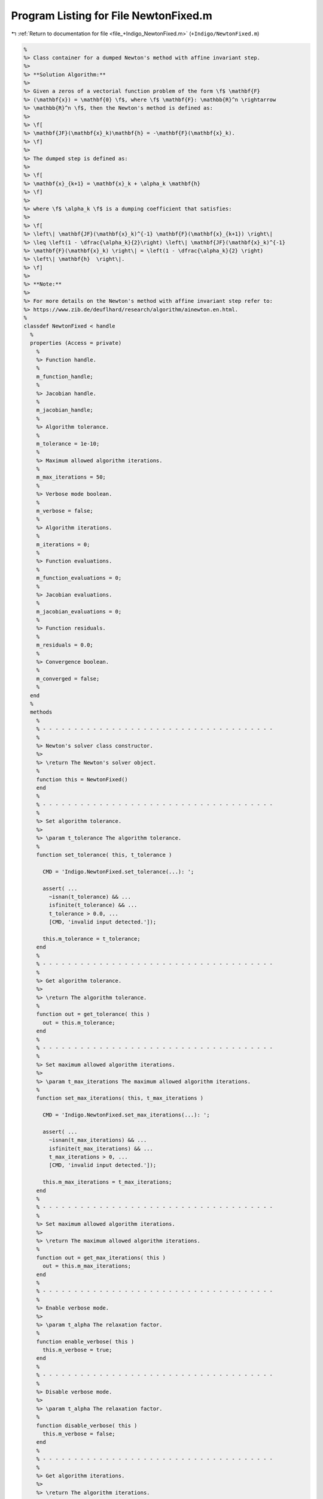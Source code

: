 
.. _program_listing_file_+Indigo_NewtonFixed.m:

Program Listing for File NewtonFixed.m
======================================

|exhale_lsh| :ref:`Return to documentation for file <file_+Indigo_NewtonFixed.m>` (``+Indigo/NewtonFixed.m``)

.. |exhale_lsh| unicode:: U+021B0 .. UPWARDS ARROW WITH TIP LEFTWARDS

.. code-block:: MATLAB

   
   %
   %> Class container for a dumped Newton's method with affine invariant step.
   %>
   %> **Solution Algorithm:**
   %>
   %> Given a zeros of a vectorial function problem of the form \f$ \mathbf{F}
   %> (\mathbf{x}) = \mathbf{0} \f$, where \f$ \mathbf{F}: \mathbb{R}^n \rightarrow
   %> \mathbb{R}^n \f$, then the Newton's method is defined as:
   %>
   %> \f[
   %> \mathbf{JF}(\mathbf{x}_k)\mathbf{h} = -\mathbf{F}(\mathbf{x}_k).
   %> \f]
   %>
   %> The dumped step is defined as:
   %>
   %> \f[
   %> \mathbf{x}_{k+1} = \mathbf{x}_k + \alpha_k \mathbf{h}
   %> \f]
   %>
   %> where \f$ \alpha_k \f$ is a dumping coefficient that satisfies:
   %>
   %> \f[
   %> \left\| \mathbf{JF}(\mathbf{x}_k)^{-1} \mathbf{F}(\mathbf{x}_{k+1}) \right\|
   %> \leq \left(1 - \dfrac{\alpha_k}{2}\right) \left\| \mathbf{JF}(\mathbf{x}_k)^{-1}
   %> \mathbf{F}(\mathbf{x}_k) \right\| = \left(1 - \dfrac{\alpha_k}{2} \right)
   %> \left\| \mathbf{h}  \right\|.
   %> \f]
   %>
   %> **Note:**
   %>
   %> For more details on the Newton's method with affine invariant step refer to:
   %> https://www.zib.de/deuflhard/research/algorithm/ainewton.en.html.
   %
   classdef NewtonFixed < handle
     %
     properties (Access = private)
       %
       %> Function handle.
       %
       m_function_handle;
       %
       %> Jacobian handle.
       %
       m_jacobian_handle;
       %
       %> Algorithm tolerance.
       %
       m_tolerance = 1e-10;
       %
       %> Maximum allowed algorithm iterations.
       %
       m_max_iterations = 50;
       %
       %> Verbose mode boolean.
       %
       m_verbose = false;
       %
       %> Algorithm iterations.
       %
       m_iterations = 0;
       %
       %> Function evaluations.
       %
       m_function_evaluations = 0;
       %
       %> Jacobian evaluations.
       %
       m_jacobian_evaluations = 0;
       %
       %> Function residuals.
       %
       m_residuals = 0.0;
       %
       %> Convergence boolean.
       %
       m_converged = false;
       %
     end
     %
     methods
       %
       % - - - - - - - - - - - - - - - - - - - - - - - - - - - - - - - - - - - - -
       %
       %> Newton's solver class constructor.
       %>
       %> \return The Newton's solver object.
       %
       function this = NewtonFixed()
       end
       %
       % - - - - - - - - - - - - - - - - - - - - - - - - - - - - - - - - - - - - -
       %
       %> Set algorithm tolerance.
       %>
       %> \param t_tolerance The algorithm tolerance.
       %
       function set_tolerance( this, t_tolerance )
   
         CMD = 'Indigo.NewtonFixed.set_tolerance(...): ';
   
         assert( ...
           ~isnan(t_tolerance) && ...
           isfinite(t_tolerance) && ...
           t_tolerance > 0.0, ...
           [CMD, 'invalid input detected.']);
   
         this.m_tolerance = t_tolerance;
       end
       %
       % - - - - - - - - - - - - - - - - - - - - - - - - - - - - - - - - - - - - -
       %
       %> Get algorithm tolerance.
       %>
       %> \return The algorithm tolerance.
       %
       function out = get_tolerance( this )
         out = this.m_tolerance;
       end
       %
       % - - - - - - - - - - - - - - - - - - - - - - - - - - - - - - - - - - - - -
       %
       %> Set maximum allowed algorithm iterations.
       %>
       %> \param t_max_iterations The maximum allowed algorithm iterations.
       %
       function set_max_iterations( this, t_max_iterations )
   
         CMD = 'Indigo.NewtonFixed.set_max_iterations(...): ';
   
         assert( ...
           ~isnan(t_max_iterations) && ...
           isfinite(t_max_iterations) && ...
           t_max_iterations > 0, ...
           [CMD, 'invalid input detected.']);
   
         this.m_max_iterations = t_max_iterations;
       end
       %
       % - - - - - - - - - - - - - - - - - - - - - - - - - - - - - - - - - - - - -
       %
       %> Set maximum allowed algorithm iterations.
       %>
       %> \return The maximum allowed algorithm iterations.
       %
       function out = get_max_iterations( this )
         out = this.m_max_iterations;
       end
       %
       % - - - - - - - - - - - - - - - - - - - - - - - - - - - - - - - - - - - - -
       %
       %> Enable verbose mode.
       %>
       %> \param t_alpha The relaxation factor.
       %
       function enable_verbose( this )
         this.m_verbose = true;
       end
       %
       % - - - - - - - - - - - - - - - - - - - - - - - - - - - - - - - - - - - - -
       %
       %> Disable verbose mode.
       %>
       %> \param t_alpha The relaxation factor.
       %
       function disable_verbose( this )
         this.m_verbose = false;
       end
       %
       % - - - - - - - - - - - - - - - - - - - - - - - - - - - - - - - - - - - - -
       %
       %> Get algorithm iterations.
       %>
       %> \return The algorithm iterations.
       %
       function out = out_iterations( this )
         out = this.m_iterations;
       end
       %
       % - - - - - - - - - - - - - - - - - - - - - - - - - - - - - - - - - - - - -
       %
       %> Set function evaluations.
       %>
       %> \return The function evaluations.
       %
       function out = out_function_evaluations( this )
         out = this.m_function_evaluations;
       end
       %
       % - - - - - - - - - - - - - - - - - - - - - - - - - - - - - - - - - - - - -
       %
       %> Set Jacobian evaluations.
       %>
       %> \return The Jacobian evaluations.
       %
       function out = out_jacobian_evaluations( this )
         out = this.m_jacobian_evaluations;
       end
       %
       % - - - - - - - - - - - - - - - - - - - - - - - - - - - - - - - - - - - - -
       %
       %> Get function evaluations.
       %>
       %> \return The function evaluations.
       %
       function out = out_residuals( this )
         out = this.m_residuals;
       end
       %
       % - - - - - - - - - - - - - - - - - - - - - - - - - - - - - - - - - - - - -
       %
       %> Get convergence boolean value.
       %>
       %> \return The convergence boolean value.
       %
       function out = out_converged( this )
         out = this.m_converged;
       end
       %
       % - - - - - - - - - - - - - - - - - - - - - - - - - - - - - - - - - - - - -
       %
       %> Solve non-linear system of equations \f$ \mathbf{F}(\mathbf{x}) =
       %> \mathbf{0} \f$
       %>
       %> \param t_function_handle The function handle.
       %> \param t_jacobian_handle The Jacobian handle.
       %> \param x_ini             The initial guess vector \f$ \mathbf{x} \f$.
       %>
       %> \return The solution vector \f$ \mathbf{x} \f$.
       %
       function [out, ierr] = solve_handle( this, t_function_handle, t_jacobian_handle, x_ini )
         this.m_function_handle = t_function_handle;
         this.m_jacobian_handle = t_jacobian_handle;
         [out, ierr] = this.solve(x_ini);
       end
       %
       % - - - - - - - - - - - - - - - - - - - - - - - - - - - - - - - - - - - - -
       %
       %> Reset solver internal counter and variables.
       %>
       %> \param t_function_handle The function handle.
       %
       function reset( this )
         this.m_iterations           = 0;
         this.m_function_evaluations = 0;
         this.m_jacobian_evaluations = 0;
         this.m_residuals            = 0.0;
         this.m_converged            = false;
       end
       %
       % - - - - - - - - - - - - - - - - - - - - - - - - - - - - - - - - - - - - -
       %
       %> Perform function \f$ \mathbf{F}(\mathbf{x}) \f$ evaluation.
       %>
       %> \param x The input vector \f$ \mathbf{x} \f$.
       %>
       %> \return The function value \f$ \mathbf{F}(\mathbf{x}) \f$.
       %
       function out = eval_function( this, x )
         this.m_function_evaluations = this.m_function_evaluations + 1;
         out = this.m_function_handle(x);
       end
       %
       % - - - - - - - - - - - - - - - - - - - - - - - - - - - - - - - - - - - - -
       %
       %> Perform function \f$ \mathbf{JF}(\mathbf{x}) \f$ evaluation.
       %>
       %> \param x The input vector \f$ \mathbf{x} \f$.
       %>
       %> \return The Jacobian value \f$ \mathbf{JF}(\mathbf{x}) \f$.
       %
       function out = eval_jacobian( this, x )
         this.m_jacobian_evaluations = this.m_jacobian_evaluations + 1;
         out = this.m_jacobian_handle(x);
       end
       %
       % - - - - - - - - - - - - - - - - - - - - - - - - - - - - - - - - - - - - -
       %
       %> Solve non-linear system of equations \f$ \mathbf{F} (\mathbf{x}) =
       %> \mathbf{0} \f$.
       %>
       %> \param x_ini The initial guess for the vector \f$ \mathbf{x} \f$.
       %>
       %> \return The solution \f$ \mathbf{x} \f$ and the output flag:
       %>         \f$ 0 \f$ = success,
       %>         \f$ 1 \f$ = failed because of bad initial point,
       %>         \f$ 2 \f$ = failed because of bad dumping (step got too short).
       %
       function [x, ierr] = solve( this, x_ini )
   
         CMD = 'Indigo.NewtonFixed.solve(...): ';
   
         % Setup internal variables
         this.reset();
   
         % Algorithm iterations
         this.m_converged = false;
         ierr = 1;
         x    = x_ini;
         for i=1:this.m_max_iterations
           this.m_iterations = i;
   
           if ~all(isfinite(x)); break; end
   
           % Evaluate F
           F = this.eval_function(x);
           if ~all(isfinite(F)); break; end
   
           % Check convergence
           if norm(F, inf) < this.m_tolerance
             ierr             = 0;
             this.m_converged = true;
             break;
           end
   
           % Evaluate JF
           J = this.eval_jacobian(x);
           if ~all(isfinite(J)); break; end
   
           % Evaluate advancing direction
           %D = -J\F;
           %[D, ~] = lsqr(J, -F, 1e-8, 50);
           if (rcond(J) > 1e-14)
             D = -J\F;
           else
             [D, ~] = lsqr(J, -F, 1e-6, 50);
           end
           if ~all(isfinite(D)); break; end
   
           % Update solution
           x = x+D;
           if this.m_verbose
             fprintf(1, '%s iter %d: ||F||_inf = %f, tau = %1.4f.\n', CMD, i, norm(F, inf), tau);
           end
   
           % Check convergence
           %if norm(D,inf) < this.m_tolerance
           %  this.m_converged = true;
           %  break;
           %end
         end
       end
       %
       % - - - - - - - - - - - - - - - - - - - - - - - - - - - - - - - - - - - - -
       %
     end
   end
